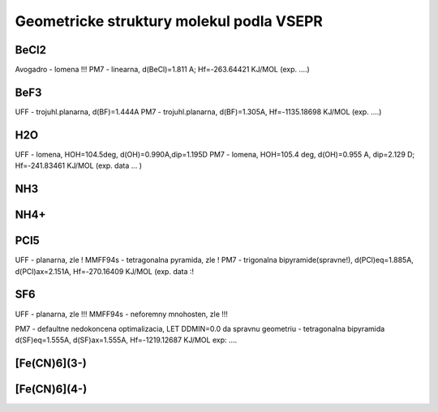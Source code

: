 Geometricke struktury molekul podla VSEPR
=========================================

BeCl2
-----
Avogadro - lomena !!!
PM7 - linearna, d(BeCl)=1.811 A; Hf=-263.64421 KJ/MOL (exp. ....)

BeF3
----
UFF - trojuhl.planarna, d(BF)=1.444A
PM7  - trojuhl.planarna, d(BF)=1.305A,  Hf=-1135.18698 KJ/MOL (exp. ....)

H2O
---
UFF - lomena, HOH=104.5deg, d(OH)=0.990A,dip=1.195D
PM7 - lomena, HOH=105.4 deg, d(OH)=0.955 A, dip=2.129 D; Hf=-241.83461 KJ/MOL
(exp. data ... )

NH3
---


NH4+
----


PCl5
----
UFF - planarna, zle !
MMFF94s - tetragonalna pyramida, zle !
PM7 - trigonalna bipyramide(spravne!), d(PCl)eq=1.885A, d(PCl)ax=2.151A, Hf=-270.16409 KJ/MOL
(exp. data :!

SF6
----
UFF - planarna, zle !!!
MMFF94s - neforemny mnohosten, zle !!!

PM7 - defaultne nedokoncena optimalizacia, LET DDMIN=0.0 da spravnu geometriu - tetragonalna bipyramida
d(SF)eq=1.555A, d(SF)ax=1.555A,  Hf=-1219.12687 KJ/MOL
exp: ....

[Fe(CN)6](3-)
-------------


[Fe(CN)6](4-)
-------------




